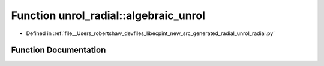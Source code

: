 .. _exhale_function_namespaceunrol__radial_1a48a1059eae24c36cd6464073577d147a:

Function unrol_radial::algebraic_unrol
======================================

- Defined in :ref:`file__Users_robertshaw_devfiles_libecpint_new_src_generated_radial_unrol_radial.py`


Function Documentation
----------------------


.. doxygenfunction:: unrol_radial::algebraic_unrol(i, j, k)
